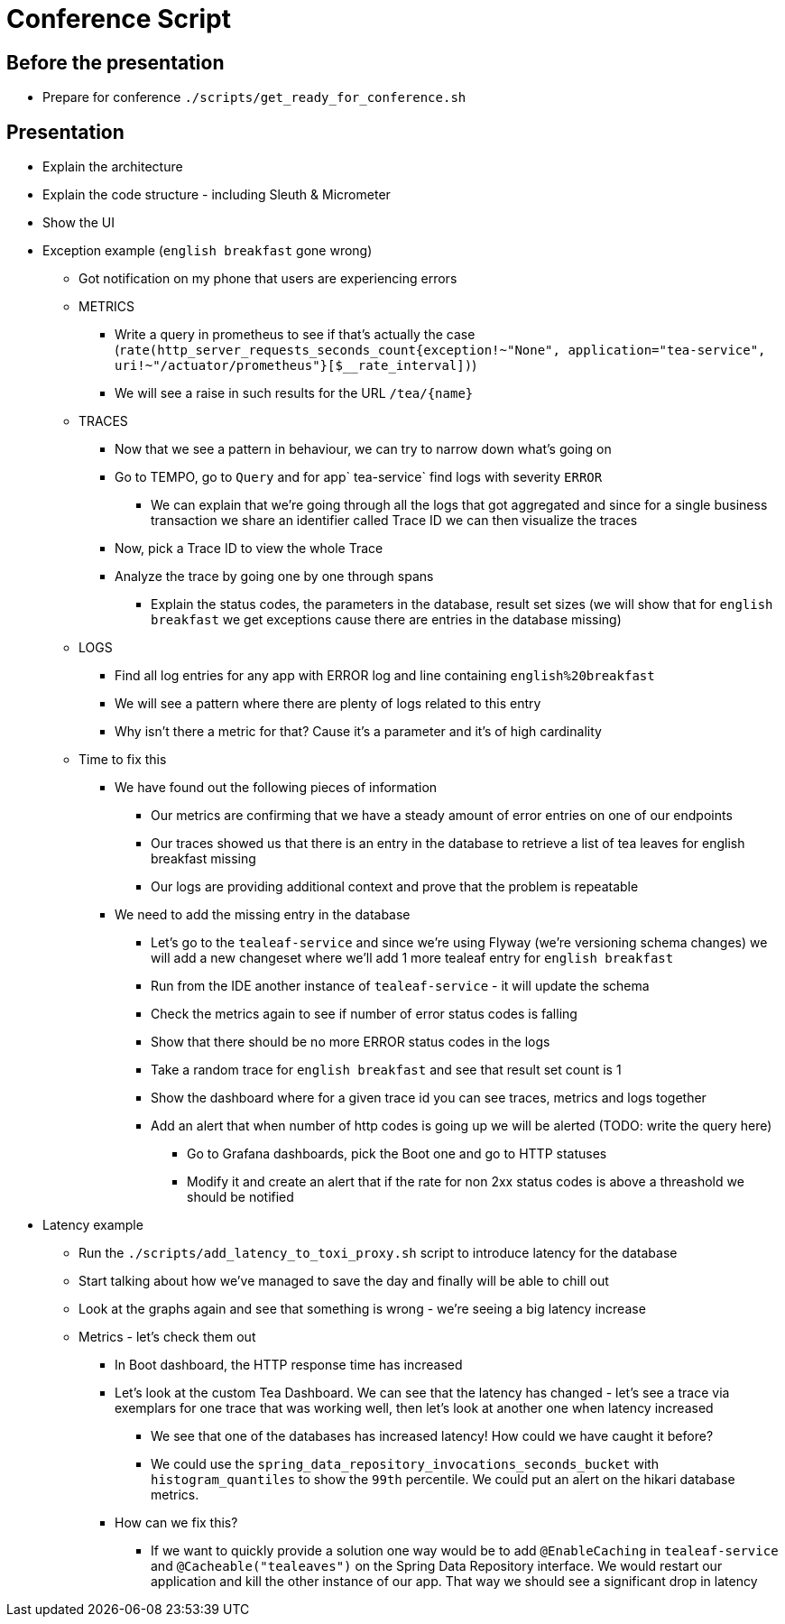 = Conference Script

== Before the presentation

* Prepare for conference `./scripts/get_ready_for_conference.sh`

== Presentation

* Explain the architecture
* Explain the code structure - including Sleuth & Micrometer
* Show the UI
* Exception example (`english breakfast` gone wrong)
** Got notification on my phone that users are experiencing errors
** METRICS
*** Write a query in prometheus to see if that's actually the case (`rate(http_server_requests_seconds_count{exception!~"None", application="tea-service", uri!~"/actuator/prometheus"}[$__rate_interval])`)
*** We will see a raise in such results for the URL `/tea/\{name}`
** TRACES
*** Now that we see a pattern in behaviour, we can try to narrow down what's going on
*** Go to TEMPO, go to `Query` and for app` tea-service` find logs with severity `ERROR`
**** We can explain that we're going through all the logs that got aggregated and since for a single business transaction we share an identifier called Trace ID we can then visualize the traces
*** Now, pick a Trace ID to view the whole Trace
*** Analyze the trace by going one by one through spans
**** Explain the status codes, the parameters in the database, result set sizes (we will show that for `english breakfast` we get exceptions cause there are entries in the database missing)
** LOGS
*** Find all log entries for any app with ERROR log and line containing `english%20breakfast`
*** We will see a pattern where there are plenty of logs related to this entry
*** Why isn't there a metric for that? Cause it's a parameter and it's of high cardinality
** Time to fix this
*** We have found out the following pieces of information
**** Our metrics are confirming that we have a steady amount of error entries on one of our endpoints
**** Our traces showed us that there is an entry in the database to retrieve a list of tea leaves for english breakfast missing
**** Our logs are providing additional context and prove that the problem is repeatable
*** We need to add the missing entry in the database
**** Let's go to the `tealeaf-service` and since we're using Flyway (we're versioning schema changes) we will add a new changeset where we'll add 1 more tealeaf entry for `english breakfast`
**** Run from the IDE another instance of `tealeaf-service` - it will update the schema
**** Check the metrics again to see if number of error status codes is falling
**** Show that there should be no more ERROR status codes in the logs
**** Take a random trace for `english breakfast` and see that result set count is 1
**** Show the dashboard where for a given trace id you can see traces, metrics and logs together
**** Add an alert that when number of http codes is going up we will be alerted (TODO: write the query here)
***** Go to Grafana dashboards, pick the Boot one and go to HTTP statuses
***** Modify it and create an alert that if the rate for non 2xx status codes is above a threashold we should be notified
* Latency example
** Run the `./scripts/add_latency_to_toxi_proxy.sh` script to introduce latency for the database
** Start talking about how we've managed to save the day and finally will be able to chill out
** Look at the graphs again and see that something is wrong - we're seeing a big latency increase
** Metrics - let's check them out
*** In Boot dashboard, the HTTP response time has increased
*** Let's look at the custom Tea Dashboard. We can see that the latency has changed - let's see a trace via exemplars for one trace that was working well, then let's look at another one when latency increased
**** We see that one of the databases has increased latency! How could we have caught it before?
**** We could use the `spring_data_repository_invocations_seconds_bucket` with `histogram_quantiles` to show the `99th` percentile. We could put an alert on the hikari database metrics.
*** How can we fix this?
**** If we want to quickly provide a solution one way would be to add `@EnableCaching` in `tealeaf-service` and `@Cacheable("tealeaves")` on the Spring Data Repository interface. We would restart our application and kill the other instance of our app. That way we should see a significant drop in latency
